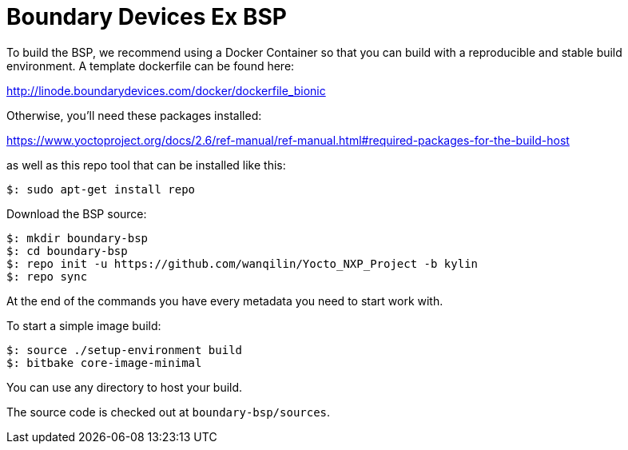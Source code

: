 = Boundary Devices Ex BSP

To build the BSP, we recommend using a Docker Container so that you can build with
a reproducible and stable build environment. A template dockerfile can be found here:

http://linode.boundarydevices.com/docker/dockerfile_bionic

Otherwise, you’ll need these packages installed:

https://www.yoctoproject.org/docs/2.6/ref-manual/ref-manual.html#required-packages-for-the-build-host

as well as this repo tool that can be installed like this:

[source,console]
$: sudo apt-get install repo

Download the BSP source:

[source,console]
$: mkdir boundary-bsp
$: cd boundary-bsp
$: repo init -u https://github.com/wanqilin/Yocto_NXP_Project -b kylin
$: repo sync

At the end of the commands you have every metadata you need to start work with.

To start a simple image build:

[source,console]
$: source ./setup-environment build
$: bitbake core-image-minimal

You can use any directory to host your build.

The source code is checked out at `boundary-bsp/sources`.
